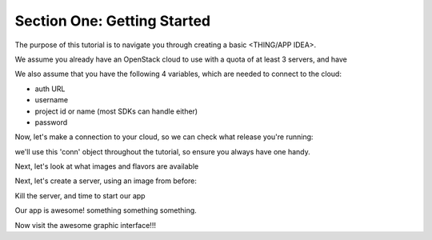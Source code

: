 ================================
 Section One: Getting Started
================================

The purpose of this tutorial is to navigate you through creating a basic <THING/APP IDEA>.

We assume you already have an OpenStack cloud to use with a quota of at least 3 servers, and have

.. only:: libcloud

  `libcloud 0.15.1 or better installed <https://libcloud.apache.org/>`_.

.. only:: openstacksdk

    the OpenStack SDK  installed.

.. only:: jclouds

    `jClouds 1.8 or better installed <https://jclouds.apache.org/start/install>`_.

.. only:: fog

      `fog 1.19 or better installed <http://www.fogproject.org/wiki/index.php?title=FOGUserGuide#Installing_FOG>`_.

.. only:: node

      `a recent version of pkgcloud installed <https://github.com/pkgcloud/pkgcloud#getting-started>`_.

.. only:: dotnet

      `OpenStack SDK for Microsoft .NET 0.9.1 or better installed <https://www.nuget.org/packages/OpenStack-SDK-DotNet>`_.

We also assume that you have the following 4 variables, which are needed to connect to the cloud:

* auth URL
* username
* project id or name (most SDKs can handle either)
* password

Now, let's make a connection to your cloud, so we can check what release you're running:

.. only:: libcloud
   
    .. code-block:: python

      from libcloud.compute.types import Provider
      from libcloud.compute.providers import get_driver

      OpenStack = get_driver(Provider.OPENSTACK)
      conn = OpenStack('your_auth_username', 'your_auth_password',
                          ex_force_auth_url='http://192.168.1.101:5000',
                          ex_force_auth_version='2.0_password')

.. only:: openstacksdk
   
    .. code-block:: python

      from openstack import connection
      conn = connection.Connection(auth_url=\"https://myopenstack:5000/v3\",
                                   user_name=\"me\", password=\"secret\", ...)


we'll use this 'conn' object throughout the tutorial, so ensure you always have one handy.


Next, let's look at what images and flavors are available

.. only:: libcloud
   
    .. code-block:: python

       images = conn.list_images()
       print images
       [<NodeImage: id=48b3409c-f504-4bbe-9384-34bd5566e5fc, name=mysql, driver=OpenStack  ...>, <NodeImage: id=4be4103f-c7cf-433f-8d78-1a475d5ec8ea, name=Fedora-x86_64-20-20140618-sda, driver=OpenStack  ...>, <NodeImage: id=f8e3be39-fced-4bc7-b37a-ec9eb9f87808, name=cirros-0.3.2-x86_64-uec, driver=OpenStack  ...>, <NodeImage: id=59336a5a-0a0f-41ca-bfb4-e9bcfa326c7c, name=cirros-0.3.2-x86_64-uec-ramdisk, driver=OpenStack  ...>, <NodeImage: id=9e45cda7-279a-4bb8-8245-f4713913dc0b, name=cirros-0.3.2-x86_64-uec-kernel, driver=OpenStack  ...>]


       sizes = conn.list_sizes()
       print sizes
       [<OpenStackNodeSize: id=1, name=m1.tiny, ram=512, disk=1, bandwidth=None, price=0.0, driver=OpenStack, vcpus=1,  ...>, <OpenStackNodeSize: id=2, name=m1.small, ram=2048, disk=20, bandwidth=None, price=0.0, driver=OpenStack, vcpus=1,  ...>, <OpenStackNodeSize: id=3, name=m1.medium, ram=4096, disk=40, bandwidth=None, price=0.0, driver=OpenStack, vcpus=2,  ...>, <OpenStackNodeSize: id=4, name=m1.large, ram=8192, disk=80, bandwidth=None, price=0.0, driver=OpenStack, vcpus=4,  ...>, <OpenStackNodeSize: id=42, name=m1.nano, ram=64, disk=0, bandwidth=None, price=0.0, driver=OpenStack, vcpus=1,  ...>, <OpenStackNodeSize: id=451, name=m1.heat, ram=512, disk=0, bandwidth=None, price=0.0, driver=OpenStack, vcpus=1,  ...>, <OpenStackNodeSize: id=5, name=m1.xlarge, ram=16384, disk=160, bandwidth=None, price=0.0, driver=OpenStack, vcpus=8,  ...>, <OpenStackNodeSize: id=84, name=m1.micro, ram=128, disk=0, bandwidth=None, price=0.0, driver=OpenStack, vcpus=1,  ...>]


Next, let's create a server, using an image from before:

.. only:: libcloud
   
    .. code-block:: python

       testing =  conn.create_node(name='testing', image=images[0], size=sizes[0])
       print testing
       <Node: uuid=1242d56cac5bcd4c110c60d57ccdbff086515133, name=testing, state=PENDING, public_ips=[], private_ips=[], provider=OpenStack ...>

       servers = conn.list_nodes()


.. only:: openstacksdk
   
    .. code-block:: python

       args = {
           \"name\": \"my_server\",
           \"flavorRef\": \"big\",
           \"imageRef\": \"asdf-1234-qwer-5678\",
           \"key_name\": \"my_ssh_key\",
       }
       server = conn.compute.create_server(**args)
       servers = conn.compute.list_servers()


Kill the server, and time to start our app

.. only:: libcloud
   
    .. code-block:: python

       conn.destroy_node(servers[0])



Our app is awesome! something something something.

.. only:: libcloud
   
    .. code-block:: python


       SCRIPT = '''#!/usr/bin/env bash
       git clone https://github.com/fifieldt/openstack-firstapp
       cd openstack-firstapp
       python install.py
       '''
       
       server = conn.deploy_node(name='app1', image=images[0], size=sizes[0],
                                 deploy=ScriptDeployment(SCRIPT))


Now visit the awesome graphic interface!!!

